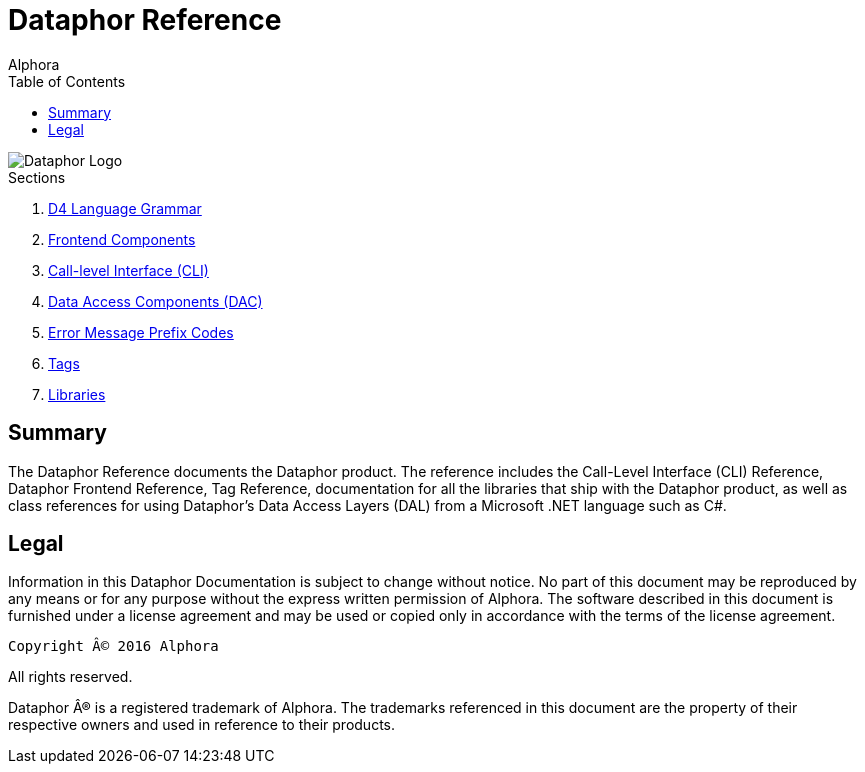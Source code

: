 = Dataphor Reference
:author: Alphora
:doctype: book
:data-uri:
:toc:
:lang: en
:encoding: iso-8859-1

image::../Images/Dataphor-Logo.gif[Dataphor Logo]

.Sections
. link:D4LanguageGrammar.adoc[D4 Language Grammar]
. link:FrontendComponents.adoc[Frontend Components]
. link:CLI.adoc[Call-level Interface (CLI)]
. link:DataAccessComponents.adoc[Data Access Components (DAC)]
. link:ErrorMessagePrefixCodes.adoc[Error Message Prefix Codes]
. link:Tags.adoc[Tags]
. link:Libraries.adoc[Libraries]

[[DRIntroduction]]
== Summary

The Dataphor Reference documents the Dataphor product. The reference includes the Call-Level
Interface (CLI) Reference, Dataphor Frontend Reference, Tag Reference, documentation for all the libraries that ship with the Dataphor product, as
well as class references for using Dataphor's Data Access Layers (DAL) from a Microsoft .NET language such as C#.

== Legal

Information in this Dataphor Documentation is subject to change without notice.
No part of this document may be reproduced by any means or for any purpose without the express written permission of
Alphora.
The software described in this document is furnished under a license agreement and may be used or copied only in
accordance with the terms of the license agreement.

----
Copyright © 2016 Alphora
----
All rights reserved.

Dataphor ® is a registered trademark of Alphora.
The trademarks referenced in this document are the property of their respective owners and used in reference to their
products.
